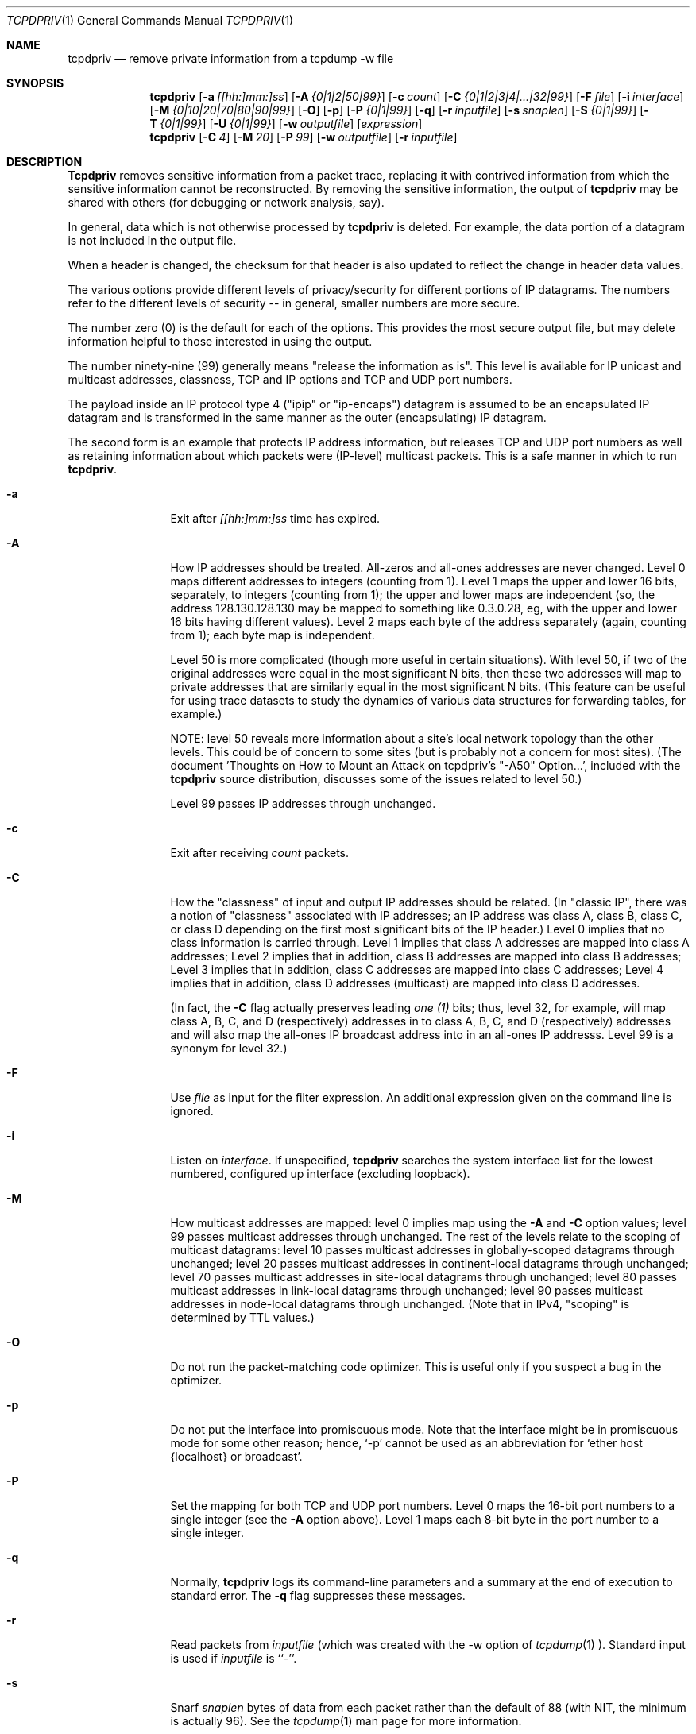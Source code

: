 .Dd July 4, 1996
.Dt TCPDPRIV 1
.Os BSD 4.3
.Sh NAME
.Nm tcpdpriv
.Nd remove private information from a tcpdump -w file
.Sh SYNOPSIS
.Nm tcpdpriv
.Op Fl a Ar [[hh:]mm:]ss
.Op Fl A Ar {0|1|2|50|99}
.Op Fl c Ar count
.Op Fl C Ar {0|1|2|3|4|...|32|99}
.Op Fl F Ar file
.Op Fl i Ar interface
.Op Fl M Ar {0|10|20|70|80|90|99}
.Op Fl O
.Op Fl p
.Op Fl P Ar {0|1|99}
.Op Fl q
.Op Fl r Ar inputfile
.Op Fl s Ar snaplen
.Op Fl S Ar {0|1|99}
.Op Fl T Ar {0|1|99}
.Op Fl U Ar {0|1|99}
.Op Fl w Ar outputfile
.Op Ar expression
.Nm tcpdpriv
.Op Fl C Ar 4
.Op Fl M Ar 20
.Op Fl P Ar 99
.Op Fl w Ar outputfile
.Op Fl r Ar inputfile
.Sh DESCRIPTION
.Nm Tcpdpriv
removes sensitive information from a packet trace,
replacing it with contrived information from which
the sensitive information cannot be reconstructed.
By removing the sensitive information, the output of
.Nm tcpdpriv
may be shared with others (for debugging or network analysis, say).
.Pp
In general, data which is not otherwise processed by
.Nm tcpdpriv
is
deleted.  For example, the data portion of a datagram is not included
in the output file.
.Pp
When a header is changed, the checksum for that header is also updated
to reflect the change in header data values.
.Pp
The various options provide different levels of privacy/security for
different portions of IP datagrams.  The numbers refer to the different
levels of security -- in general, smaller numbers are more secure.
.Pp
The number zero (0) is the default for each of the options.  This
provides the most secure output file, but may delete information helpful
to those interested in using the output.
.Pp
The number ninety-nine (99) generally means "release the information as
is".  This level is available for IP unicast and multicast addresses,
classness, TCP and IP options
and TCP and UDP port numbers.
.Pp
The payload inside an IP protocol type 4 ("ipip" or "ip-encaps") datagram
is assumed to be an encapsulated IP datagram and is transformed in the
same manner as the outer (encapsulating) IP datagram.
.Pp
The second form is an example that protects IP address information,
but releases TCP and
UDP port numbers as well as retaining information about which packets
were (IP-level) multicast packets.
This is a safe manner in which to run
.Nm tcpdpriv .
.Pp
.Bl -tag -width Ic
.It Fl a
Exit after
.Ar [[hh:]mm:]ss
time has expired.
.It Fl A
How IP addresses should be treated.  All-zeros and all-ones addresses
are never changed.  Level 0 maps different addresses
to integers (counting from 1).  Level 1 maps the upper and lower 16
bits, separately, to integers (counting from 1); the upper and lower
maps are independent (so, the address 128.130.128.130 may be mapped
to something like 0.3.0.28, eg, with the upper and lower 16 bits having
different values).
Level 2 maps each byte of the address separately
(again, counting from 1); each byte map is independent.
.Pp
Level 50 is more complicated (though more useful in certain situations).
With level 50,
if two of the original addresses were equal in the most significant N
bits, then these two addresses will map to private addresses that are
similarly equal in the most significant N bits.  (This feature can be
useful for using trace datasets to study the dynamics of various data
structures for forwarding tables, for example.)
.Pp
NOTE:  level 50 reveals more information about
a site's local network topology than the other levels.  This could be of
concern to some sites (but is probably not a concern for most sites).
(The document 'Thoughts on How to Mount an Attack on tcpdpriv's "-A50"
Option...', included with the
.Nm tcpdpriv
source distribution, discusses some of the issues related to level 50.)
.Pp
Level 99 passes IP addresses through unchanged.
.It Fl c
Exit after receiving
.Ar count
packets.
.It Fl C
How the "classness" of input and output IP addresses should be related.
(In "classic IP", there was a notion of "classness" associated with IP
addresses; an IP address was class A, class B, class C, or class D
depending on the first most significant bits of the IP header.)
Level 0 implies that no class information is carried through.
Level 1 implies that class A addresses are mapped into
class A addresses;
Level 2 implies that in addition, class B addresses are mapped into
class B addresses;
Level 3 implies that in addition, class C addresses are mapped into
class C addresses;
Level 4 implies that in addition, class D addresses (multicast)
are mapped into class D addresses.
.Pp
(In fact, the
.Fl C
flag actually preserves leading
.Em one (1)
bits; thus, level 32, for example, will map class A, B,
C, and D (respectively) addresses in to class A, B, C, and D (respectively)
addresses and will also map the all-ones IP broadcast address into in
an all-ones IP addresss.  Level 99 is a synonym for level 32.)
.It Fl F
Use
.Ar file
as input for the filter expression.  An additional expression
given on the command line is ignored.
.It Fl i
Listen on
.Ar interface .
If unspecified,
.Nm tcpdpriv
searches the system interface list for the lowest numbered, configured
up interface (excluding loopback).
.It Fl M
How multicast addresses are mapped:  level 0 implies map using the
.Fl A
and
.Fl C
option values; level 99 passes multicast addresses through unchanged.
The rest of the levels relate to the scoping of multicast datagrams:
level 10 passes multicast addresses in globally-scoped datagrams
through unchanged; level 20 passes multicast addresses in
continent-local datagrams through unchanged; level 70 passes multicast
addresses in site-local datagrams through unchanged; level 80 passes
multicast addresses in link-local datagrams through unchanged; level 90
passes multicast addresses in node-local datagrams through unchanged.
(Note that in IPv4, "scoping" is determined by TTL values.)
.It Fl O
Do not run the packet-matching code optimizer.  This is useful only if
you suspect a bug in the optimizer.
.It Fl p
Do not put the interface into promiscuous mode.  Note that the
interface might be in promiscuous mode for some other reason; hence,
`-p' cannot be used as an abbreviation for `ether host {localhost} or
broadcast'.
.It Fl P
Set the mapping for both TCP and UDP port numbers.
Level 0 maps the 16-bit port numbers to a single integer (see the
.Fl A
option above).
Level 1 maps each 8-bit byte in the port number to a single integer.
.It Fl q
Normally,
.Nm tcpdpriv
logs its command-line parameters and a summary at the end of execution
to standard error.  The
.Fl q
flag suppresses these messages.
.It Fl r
Read packets from
.Ar inputfile
(which was created with the -w option of
.Xr tcpdump 1 ).
Standard input is used if
.Ar inputfile
is ``-''.
.It Fl s
Snarf
.Ar snaplen
bytes of data from each packet rather than the default of 88 (with NIT,
the minimum is actually 96).  See the
.Xr tcpdump 1
man page for more information.
.It Fl S
How IP and TCP options should be treated.  Level 0 replaces all options
with NOPs (0x01, in both cases).  Level 1 leaves all the options alone.
.It Fl T
Set the mapping for just the TCP port numbers.  See the
.Fl P
option for details.
.It Fl U
Set the mapping for just the UDP port numbers.  See the
.Fl P
option for details.
.It Fl w Ar outputfile
Specifies the output file, which will look as if it had been generated by the
.Xr tcpdump 1
command, using its
.Fl w
option.  If this argument is not provided, the output will be written
to standard output (which is not allowed to be a terminal device).
.It Ar expression
selects which packets will be processed (packets not matching
.Ar expression
will be deleted).  See the
.Xr tcpdump 1
man page for details on the format of
.Ar expression .
.El
.Sh SEE ALSO
.Xr netstat 1 ,
.Xr tcpdump 1 ,
.Xr tcpslice 1 ,
.Xr pcap 3 ,
.Xr mount 8 .
.Pp
 'Thoughts on How to Mount an Attack on tcpdpriv's "-A50" Option...'
(included with the
.Nm tcpdpriv
source distribution).
.Sh HISTORY
The
.Nm tcpdpriv
command was written at Ipsilon Networks in 1996.  Many thanks to Vern Paxson
<vern@ee.lbl.gov> for his help/suggestions during
.Nm tcpdpriv's
development.
Thanks also to K. Claffy <kc@nlanr.net> and Tatu Ylonen <tatu@ssh.com>
for contributions and clarifications to the security aspects of
.Nm tcpdpriv .
Notwithstanding the help from these people, all bugs
remain the responsibility of the author (but, see the disclaimer below).
.Pp
Portions of
.Nm tcpdpriv
(and this man page) are extracted from
.Xr tcpdump 1
(available from ftp://ftp.ee.lbl.gov/tcpdump.tar.Z).
.Sh DIAGNOSTICS
Various, including complaining if "netstat -in" or "mount" are not accessible
(these are used in seeding the random number generator).
.Sh DISCLAIMER
THIS SOFTWARE IS PROVIDED BY IPSILON NETWORKS, INC., ``AS IS'' AND
ANY EXPRESS OR IMPLIED WARRANTIES, INCLUDING, BUT NOT LIMITED TO, THE
IMPLIED WARRANTIES OF MERCHANTABILITY AND FITNESS FOR A PARTICULAR PURPOSE
ARE DISCLAIMED.  IN NO EVENT SHALL IPSILON NETWORKS, INC., BE LIABLE
FOR ANY DIRECT, INDIRECT, INCIDENTAL, SPECIAL, EXEMPLARY, OR CONSEQUENTIAL
DAMAGES (INCLUDING, BUT NOT LIMITED TO, PROCUREMENT OF SUBSTITUTE GOODS
OR SERVICES; LOSS OF USE, DATA, OR PROFITS; OR BUSINESS INTERRUPTION)
HOWEVER CAUSED AND ON ANY THEORY OF LIABILITY, WHETHER IN CONTRACT, STRICT
LIABILITY, OR TORT (INCLUDING NEGLIGENCE OR OTHERWISE) ARISING IN ANY WAY
OUT OF THE USE OF THIS SOFTWARE, EVEN IF ADVISED OF THE POSSIBILITY OF
SUCH DAMAGE.
.Sh BUGS
Link-level headers are passed through unchanged.
.Pp
Tcpdpriv should probably preserve the all-zeroes and all-ones
addresses.
.Pp
It would be nice if
.Nm tcpdpriv
could retain subnet broadcast information.
.Pp
.Nm Tcpdpriv
supports only SLIP, PPP, Ethernet, FDDI, and the NULL data links.
.Pp
FDDI is only supported on systems that have the include file
<netinet/if_fddi.h>.
.Pp
There should be some way to allow the various pre-defined multicast
addresses (such as "all-nodes", etc.) to be passed through unchanged.
.Pp
There is a bug in
.Xr tcpdump 1
which makes it unable to filter a 0.x.y.z address.
.Nm Tcpdpriv
attempts to avoid generating addresses in this format.  However,
with "-A50", it is
.Em possible
that
.Nm tcpdpriv
will, in fact, generate such an address.
